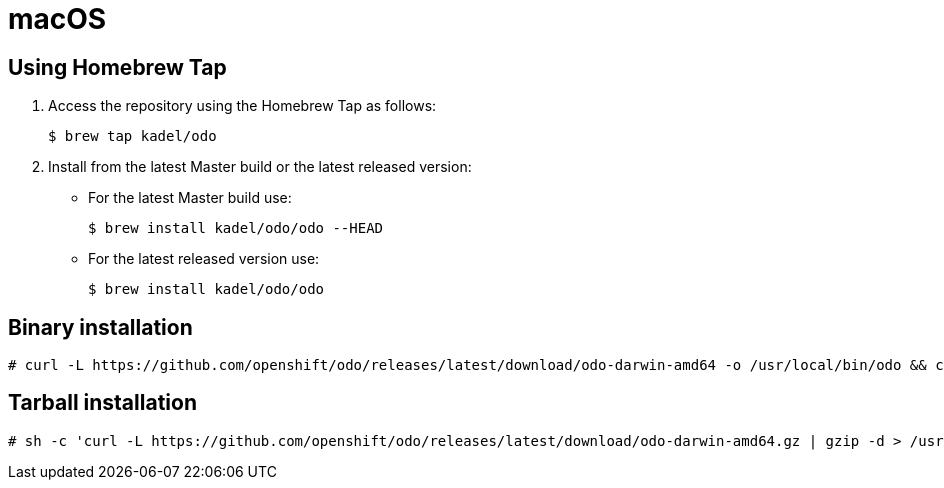 // Module included in the following assemblies:
//
// * assebmly_installing-odo.adoc     

[id="installing-odo-on-macos"]

= macOS

== Using Homebrew Tap

. Access the repository using the Homebrew Tap as follows:
+
----
$ brew tap kadel/odo
----

. Install from the latest Master build or the latest released version:

* For the latest Master build use:
+
----
$ brew install kadel/odo/odo --HEAD
----
* For the latest released version use:
+
----
$ brew install kadel/odo/odo
----

== Binary installation

----
# curl -L https://github.com/openshift/odo/releases/latest/download/odo-darwin-amd64 -o /usr/local/bin/odo && chmod +x /usr/local/bin/odo
----

== Tarball installation

----
# sh -c 'curl -L https://github.com/openshift/odo/releases/latest/download/odo-darwin-amd64.gz | gzip -d > /usr/local/bin/odo; chmod +x /usr/local/bin/odo'
----